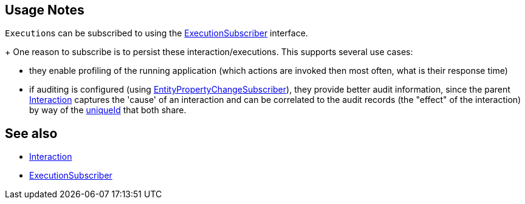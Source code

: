 
:Notice: Licensed to the Apache Software Foundation (ASF) under one or more contributor license agreements. See the NOTICE file distributed with this work for additional information regarding copyright ownership. The ASF licenses this file to you under the Apache License, Version 2.0 (the "License"); you may not use this file except in compliance with the License. You may obtain a copy of the License at. http://www.apache.org/licenses/LICENSE-2.0 . Unless required by applicable law or agreed to in writing, software distributed under the License is distributed on an "AS IS" BASIS, WITHOUT WARRANTIES OR  CONDITIONS OF ANY KIND, either express or implied. See the License for the specific language governing permissions and limitations under the License.



== Usage Notes

``Execution``s can be subscribed to using the xref:refguide:applib:index/services/publishing/spi/ExecutionSubscriber.adoc[ExecutionSubscriber] interface.
+
One reason to subscribe is to persist these interaction/executions.
This supports several use cases:

** they enable profiling of the running application (which actions are invoked then most often, what is their response time)

** if auditing is configured (using xref:refguide:applib:index/services/publishing/spi/EntityPropertyChangeSubscriber.adoc[EntityPropertyChangeSubscriber]), they provide better audit information, since the parent xref:refguide:applib:index/services/iactn/Interaction.adoc[Interaction] captures the 'cause' of an interaction and can be correlated to the audit records (the "effect" of the interaction) by way of the xref:applib-classes:roles-mixins-contributees/contributee.adoc#HasUniqueId[uniqueId] that both share.


== See also

* xref:refguide:applib:index/services/iactn/Interaction.adoc[Interaction]

* xref:refguide:applib:index/services/publishing/spi/ExecutionSubscriber.adoc[ExecutionSubscriber]


// TODO: mention oubox publisher once ported over from incode-platform
//xref:mappings:outbox-publisher:about.adoc[Outbox Publisher] mapping module, for example.

